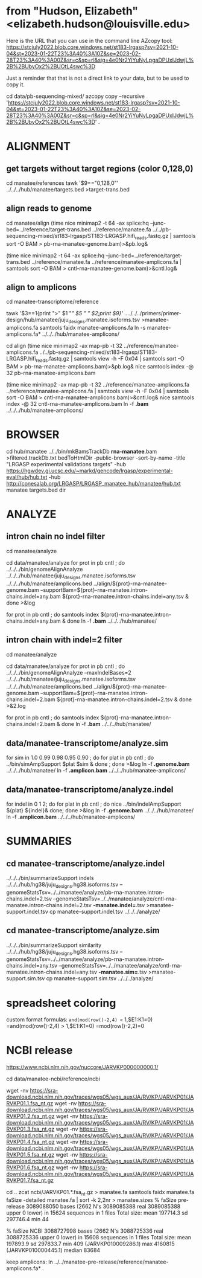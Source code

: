 * from "Hudson, Elizabeth" <elizabeth.hudson@louisville.edu>
Here is the URL that you can use in the command line AZcopy tool:
https://stcjuly2022.blob.core.windows.net/st183-lrgasp?sv=2021-10-04&st=2023-01-22T23%3A40%3A10Z&se=2023-02-28T23%3A40%3A00Z&sr=c&sp=rl&sig=4e0Nr2YiYuNyLpgaDPUxIJdwjL%2B%2BUbyOx2%2BUOtL4swc%3D

Just a reminder that that is not a direct link to your data, but to be used to copy it.

# mix of wtc-11 and manatee, filter by alignment

cd data/pb-sequencing-mixed/
azcopy copy --recursive 'https://stcjuly2022.blob.core.windows.net/st183-lrgasp?sv=2021-10-04&st=2023-01-22T23%3A40%3A10Z&se=2023-02-28T23%3A40%3A00Z&sr=c&sp=rl&sig=4e0Nr2YiYuNyLpgaDPUxIJdwjL%2B%2BUbyOx2%2BUOtL4swc%3D' .

* ALIGNMENT
** get targets without target regions (color 0,128,0)
cd manatee/references
tawk '$9=="0,128,0"'  ../../../hub/manatee/targets.bed >target-trans.bed

** align reads to genome
cd manatee/align
(time nice minimap2 -t 64 -ax splice:hq --junc-bed=../reference/target-trans.bed ../reference/manatee.fa  ../../pb-sequencing-mixed/st183-lrgasp/ST183-LRGASP.hifi_reads.fastq.gz  | samtools sort -O BAM > pb-rna-manatee-genome.bam)>&pb.log&

(time nice minimap2 -t 64 -ax splice:hq --junc-bed=../reference/target-trans.bed ../reference/manatee.fa   ../reference/manatee-amplicons.fa  | samtools sort -O BAM > cntl-rna-manatee-genome.bam)>&cntl.log&

** align to amplicons
cd  manatee-transcriptome/reference
# have multiple amplicons for each target, so add transcript_id
tawk '$3==1{print ">" $1 "/" $5 " " $2;print $9}' ../../../../primers/primer-design/hub/manatee/juju_designs.manatee.isoforms.tsv  >manatee-amplicons.fa
samtools faidx manatee-amplicons.fa
ln -s manatee-amplicons.fa* ../../../hub/manatee-amplicons/

#  this did poorly, some failing to align even amplicon unclear why, but map-pb works
# cd align
# (time nice minimap2 -ax map-hifi -t 32 ../reference/manatee-amplicons.fa ../../pb-sequencing-mixed/st183-lrgasp/ST183-LRGASP.hifi_reads.fastq.gz  | samtools sort -O BAM > pb-rna-manatee-amplicons.bam)>&pb.log&
# (time nice minimap2 -ax map-hifi -t 32 ../reference/manatee-amplicons.fa  ../reference/manatee-amplicons.fa | samtools sort -O BAM > cntl-rna-manatee-amplicons.bam)>&cntl.log&

# use map-pb, don't keep unaligned
cd align
(time nice minimap2 -ax map-pb -t 32 ../reference/manatee-amplicons.fa ../../pb-sequencing-mixed/st183-lrgasp/ST183-LRGASP.hifi_reads.fastq.gz | samtools view -h -F 0x04  | samtools sort -O BAM > pb-rna-manatee-amplicons.bam)>&pb.log&
nice samtools index -@ 32 pb-rna-manatee-amplicons.bam 

# control self-align
(time nice minimap2 -ax map-pb -t 32 ../reference/manatee-amplicons.fa  ../reference/manatee-amplicons.fa  | samtools view -h -F 0x04 | samtools sort -O BAM > cntl-rna-manatee-amplicons.bam)>&cntl.log&
nice samtools index -@ 32 cntl-rna-manatee-amplicons.bam 
ln -f *.bam* ../../../hub/manatee-amplicons/


* BROWSER
cd hub/manatee
../../bin/mkBamsTrackDb *rna-manatee*.bam >filtered.trackDb.txt
bedToHtmlDir -public-browser -sort-by-name -title "LRGASP experimental validations targets" -hub https://hgwdev.gi.ucsc.edu/~markd/gencode/lrgasp/experimental-eval/hub/hub.txt -hub http://conesalab.org/LRGASP/LRGASP_manatee_hub/manatee/hub.txt manatee targets.bed dir


* ANALYZE
** intron chain no indel filter
cd manatee/analyze

cd data/manatee/analyze
for prot in pb cntl ; do
   ../../../bin/genomeAlignAnalyze ../../../hub/manatee/juju_designs.manatee.isoforms.tsv ../../../hub/manatee/amplicons.bed ../align/${prot}-rna-manatee-genome.bam --supportBam=${prot}-rna-manatee.intron-chains.indel=any.bam ${prot}-rna-manatee.intron-chains.indel=any.tsv  &
done >&log

for prot in pb cntl ; do
   samtools index ${prot}-rna-manatee.intron-chains.indel=any.bam &
 done
ln -f *.bam* ../../../hub/manatee/

** intron chain with indel=2 filter
cd manatee/analyze

cd data/manatee/analyze
for prot in pb cntl ; do
   ../../../bin/genomeAlignAnalyze --maxIndelBases=2 ../../../hub/manatee/juju_designs.manatee.isoforms.tsv ../../../hub/manatee/amplicons.bed ../align/${prot}-rna-manatee-genome.bam --supportBam=${prot}-rna-manatee.intron-chains.indel=2.bam ${prot}-rna-manatee.intron-chains.indel=2.tsv  &
done >&2.log

for prot in pb cntl ; do
   samtools index ${prot}-rna-manatee.intron-chains.indel=2.bam &
done
ln -f *.bam* ../../../hub/manatee/


** data/manatee-transcriptome/analyze.sim
for sim in 1.0 0.99 0.98 0.95 0.90 ; do for plat in pb cntl ; do
   ../bin/simAmpSupport $plat $sim &
done ; done >&log
ln -f *.genome.bam* ../../../hub/manatee/
ln -f *.amplicon.bam* ../../../hub/manatee-amplicons/

** data/manatee-transcriptome/analyze.indel
for indel in 0 1 2; do for plat in pb cntl ; do
   nice ../bin/indelAmpSupport ${plat} ${indel}&
done; done >&log   
ln -f *.genome.bam* ../../../hub/manatee/
ln -f *.amplicon.bam* ../../../hub/manatee-amplicons/


* SUMMARIES

** cd manatee-transcriptome/analyze.indel
../../../bin/summarizeSupport indels ../../../hub/hg38/juju_designs.hg38.isoforms.tsv --genomeStatsTsv=../../manatee/analyze/pb-rna-manatee.intron-chains.indel=2.tsv  --genomeStatsTsv=../../manatee/analyze/cntl-rna-manatee.intron-chains.indel=2.tsv *-manatee.indel=*.tsv >manatee-support.indel.tsv
cp manatee-support.indel.tsv ../../../analyze/

** cd manatee-transcriptome/analyze.sim
../../../bin/summarizeSupport similarity ../../../hub/hg38/juju_designs.hg38.isoforms.tsv --genomeStatsTsv=../../manatee/analyze/pb-rna-manatee.intron-chains.indel=any.tsv  --genomeStatsTsv=../../manatee/analyze/cntl-rna-manatee.intron-chains.indel=any.tsv *-manatee.sim=*.tsv >manatee-support.sim.tsv
 cp manatee-support.sim.tsv ../../../analyze/

* spreadsheet coloring
custom format formulas:
=and(mod(row()-2,4) <= 1,$E1:K1=0)
=and(mod(row()-2,4) > 1,$E1:K1=0)
=mod(row()-2,2)=0

* NCBI release
https://www.ncbi.nlm.nih.gov/nuccore/JARVKP000000000.1/

cd data/manatee-ncbi/reference/ncbi


wget -nv https://sra-download.ncbi.nlm.nih.gov/traces/wgs05/wgs_aux/JA/RV/KP/JARVKP01/JARVKP01.1.fsa_nt.gz
wget -nv https://sra-download.ncbi.nlm.nih.gov/traces/wgs05/wgs_aux/JA/RV/KP/JARVKP01/JARVKP01.2.fsa_nt.gz
wget -nv https://sra-download.ncbi.nlm.nih.gov/traces/wgs05/wgs_aux/JA/RV/KP/JARVKP01/JARVKP01.3.fsa_nt.gz
wget -nv https://sra-download.ncbi.nlm.nih.gov/traces/wgs05/wgs_aux/JA/RV/KP/JARVKP01/JARVKP01.4.fsa_nt.gz
wget -nv https://sra-download.ncbi.nlm.nih.gov/traces/wgs05/wgs_aux/JA/RV/KP/JARVKP01/JARVKP01.5.fsa_nt.gz
wget -nv https://sra-download.ncbi.nlm.nih.gov/traces/wgs05/wgs_aux/JA/RV/KP/JARVKP01/JARVKP01.6.fsa_nt.gz
wget -nv https://sra-download.ncbi.nlm.nih.gov/traces/wgs05/wgs_aux/JA/RV/KP/JARVKP01/JARVKP01.7.fsa_nt.gz

cd ..
zcat ncbi/JARVKP01.*.fsa_nt.gz > manatee.fa
samtools faidx manatee.fa
faSize -detailed manatee.fa | sort -k 2,2nr > manatee.sizes
% faSize pre-release
3089088050 bases (2662 N's 3089085388 real 3089085388 upper 0 lower) in 15624
sequences in 1 files Total size: mean 197714.3 sd 297746.4 min 44

% faSize NCBI
3088727998 bases (2662 N's 3088725336 real 3088725336 upper 0 lower) in 15608 sequences in 1 files
Total size: mean 197893.9 sd 297833.7 min 409 (JARVKP010009286.1) max 4160815 (JARVKP010000445.1) median 83684

keep amplicons:
ln  ../../manatee-pre-release/reference/manatee-amplicons.fa* .

